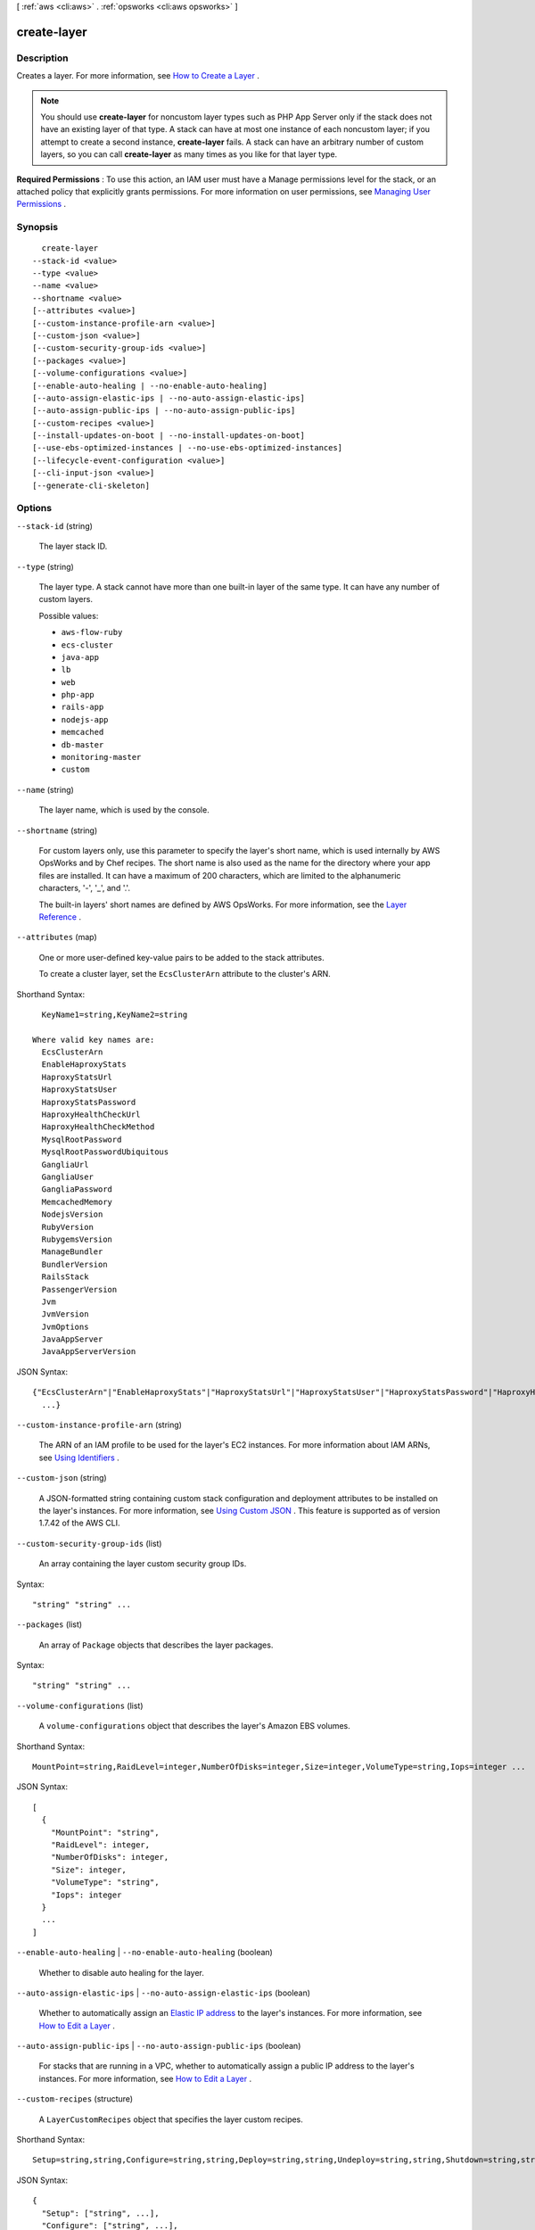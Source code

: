 [ :ref:`aws <cli:aws>` . :ref:`opsworks <cli:aws opsworks>` ]

.. _cli:aws opsworks create-layer:


************
create-layer
************



===========
Description
===========



Creates a layer. For more information, see `How to Create a Layer`_ .

 

.. note::

   

  You should use **create-layer** for noncustom layer types such as PHP App Server only if the stack does not have an existing layer of that type. A stack can have at most one instance of each noncustom layer; if you attempt to create a second instance, **create-layer** fails. A stack can have an arbitrary number of custom layers, so you can call **create-layer** as many times as you like for that layer type.

   

 

**Required Permissions** : To use this action, an IAM user must have a Manage permissions level for the stack, or an attached policy that explicitly grants permissions. For more information on user permissions, see `Managing User Permissions`_ .



========
Synopsis
========

::

    create-layer
  --stack-id <value>
  --type <value>
  --name <value>
  --shortname <value>
  [--attributes <value>]
  [--custom-instance-profile-arn <value>]
  [--custom-json <value>]
  [--custom-security-group-ids <value>]
  [--packages <value>]
  [--volume-configurations <value>]
  [--enable-auto-healing | --no-enable-auto-healing]
  [--auto-assign-elastic-ips | --no-auto-assign-elastic-ips]
  [--auto-assign-public-ips | --no-auto-assign-public-ips]
  [--custom-recipes <value>]
  [--install-updates-on-boot | --no-install-updates-on-boot]
  [--use-ebs-optimized-instances | --no-use-ebs-optimized-instances]
  [--lifecycle-event-configuration <value>]
  [--cli-input-json <value>]
  [--generate-cli-skeleton]




=======
Options
=======

``--stack-id`` (string)


  The layer stack ID.

  

``--type`` (string)


  The layer type. A stack cannot have more than one built-in layer of the same type. It can have any number of custom layers.

  

  Possible values:

  
  *   ``aws-flow-ruby``

  
  *   ``ecs-cluster``

  
  *   ``java-app``

  
  *   ``lb``

  
  *   ``web``

  
  *   ``php-app``

  
  *   ``rails-app``

  
  *   ``nodejs-app``

  
  *   ``memcached``

  
  *   ``db-master``

  
  *   ``monitoring-master``

  
  *   ``custom``

  

  

``--name`` (string)


  The layer name, which is used by the console.

  

``--shortname`` (string)


  For custom layers only, use this parameter to specify the layer's short name, which is used internally by AWS OpsWorks and by Chef recipes. The short name is also used as the name for the directory where your app files are installed. It can have a maximum of 200 characters, which are limited to the alphanumeric characters, '-', '_', and '.'.

   

  The built-in layers' short names are defined by AWS OpsWorks. For more information, see the `Layer Reference`_ .

  

``--attributes`` (map)


  One or more user-defined key-value pairs to be added to the stack attributes.

   

  To create a cluster layer, set the ``EcsClusterArn`` attribute to the cluster's ARN.

  



Shorthand Syntax::

    KeyName1=string,KeyName2=string
  
  Where valid key names are:
    EcsClusterArn
    EnableHaproxyStats
    HaproxyStatsUrl
    HaproxyStatsUser
    HaproxyStatsPassword
    HaproxyHealthCheckUrl
    HaproxyHealthCheckMethod
    MysqlRootPassword
    MysqlRootPasswordUbiquitous
    GangliaUrl
    GangliaUser
    GangliaPassword
    MemcachedMemory
    NodejsVersion
    RubyVersion
    RubygemsVersion
    ManageBundler
    BundlerVersion
    RailsStack
    PassengerVersion
    Jvm
    JvmVersion
    JvmOptions
    JavaAppServer
    JavaAppServerVersion




JSON Syntax::

  {"EcsClusterArn"|"EnableHaproxyStats"|"HaproxyStatsUrl"|"HaproxyStatsUser"|"HaproxyStatsPassword"|"HaproxyHealthCheckUrl"|"HaproxyHealthCheckMethod"|"MysqlRootPassword"|"MysqlRootPasswordUbiquitous"|"GangliaUrl"|"GangliaUser"|"GangliaPassword"|"MemcachedMemory"|"NodejsVersion"|"RubyVersion"|"RubygemsVersion"|"ManageBundler"|"BundlerVersion"|"RailsStack"|"PassengerVersion"|"Jvm"|"JvmVersion"|"JvmOptions"|"JavaAppServer"|"JavaAppServerVersion": "string"
    ...}



``--custom-instance-profile-arn`` (string)


  The ARN of an IAM profile to be used for the layer's EC2 instances. For more information about IAM ARNs, see `Using Identifiers`_ .

  

``--custom-json`` (string)


  A JSON-formatted string containing custom stack configuration and deployment attributes to be installed on the layer's instances. For more information, see `Using Custom JSON`_ . This feature is supported as of version 1.7.42 of the AWS CLI. 

  

``--custom-security-group-ids`` (list)


  An array containing the layer custom security group IDs.

  



Syntax::

  "string" "string" ...



``--packages`` (list)


  An array of ``Package`` objects that describes the layer packages.

  



Syntax::

  "string" "string" ...



``--volume-configurations`` (list)


  A ``volume-configurations`` object that describes the layer's Amazon EBS volumes.

  



Shorthand Syntax::

    MountPoint=string,RaidLevel=integer,NumberOfDisks=integer,Size=integer,VolumeType=string,Iops=integer ...




JSON Syntax::

  [
    {
      "MountPoint": "string",
      "RaidLevel": integer,
      "NumberOfDisks": integer,
      "Size": integer,
      "VolumeType": "string",
      "Iops": integer
    }
    ...
  ]



``--enable-auto-healing`` | ``--no-enable-auto-healing`` (boolean)


  Whether to disable auto healing for the layer.

  

``--auto-assign-elastic-ips`` | ``--no-auto-assign-elastic-ips`` (boolean)


  Whether to automatically assign an `Elastic IP address`_ to the layer's instances. For more information, see `How to Edit a Layer`_ .

  

``--auto-assign-public-ips`` | ``--no-auto-assign-public-ips`` (boolean)


  For stacks that are running in a VPC, whether to automatically assign a public IP address to the layer's instances. For more information, see `How to Edit a Layer`_ .

  

``--custom-recipes`` (structure)


  A ``LayerCustomRecipes`` object that specifies the layer custom recipes.

  



Shorthand Syntax::

    Setup=string,string,Configure=string,string,Deploy=string,string,Undeploy=string,string,Shutdown=string,string




JSON Syntax::

  {
    "Setup": ["string", ...],
    "Configure": ["string", ...],
    "Deploy": ["string", ...],
    "Undeploy": ["string", ...],
    "Shutdown": ["string", ...]
  }



``--install-updates-on-boot`` | ``--no-install-updates-on-boot`` (boolean)


  Whether to install operating system and package updates when the instance boots. The default value is ``true`` . To control when updates are installed, set this value to ``false`` . You must then update your instances manually by using  create-deployment to run the ``update_dependencies`` stack command or by manually running ``yum`` (Amazon Linux) or ``apt-get`` (Ubuntu) on the instances. 

   

  .. note::

     

    To ensure that your instances have the latest security updates, we strongly recommend using the default value of ``true`` .

     

  

``--use-ebs-optimized-instances`` | ``--no-use-ebs-optimized-instances`` (boolean)


  Whether to use Amazon EBS-optimized instances.

  

``--lifecycle-event-configuration`` (structure)


  A ``LifeCycleEventConfiguration`` object that you can use to configure the Shutdown event to specify an execution timeout and enable or disable Elastic Load Balancer connection draining.

  



Shorthand Syntax::

    Shutdown={ExecutionTimeout=integer,DelayUntilElbConnectionsDrained=boolean}




JSON Syntax::

  {
    "Shutdown": {
      "ExecutionTimeout": integer,
      "DelayUntilElbConnectionsDrained": true|false
    }
  }



``--cli-input-json`` (string)
Performs service operation based on the JSON string provided. The JSON string follows the format provided by ``--generate-cli-skeleton``. If other arguments are provided on the command line, the CLI values will override the JSON-provided values.

``--generate-cli-skeleton`` (boolean)
Prints a sample input JSON to standard output. Note the specified operation is not run if this argument is specified. The sample input can be used as an argument for ``--cli-input-json``.



========
Examples
========

**To create a layer**

The following ``create-layer`` command creates a PHP App Server layer named MyPHPLayer in a specified stack. ::

  aws opsworks create-layer --region us-east-1 --stack-id f6673d70-32e6-4425-8999-265dd002fec7 --type php-app --name MyPHPLayer --shortname myphplayer

**Note**: AWS OpsWorks CLI commands should set the region to ``us-east-1`` regardless of the stack's location.

*Output*::

  {
    "LayerId": "0b212672-6b4b-40e4-8a34-5a943cf2e07a"
  }

**More Information**

For more information, see `How to Create a Layer`_ in the *AWS OpsWorks User Guide*.

.. _`How to Create a Layer`: http://docs.aws.amazon.com/opsworks/latest/userguide/workinglayers-basics-create.html


======
Output
======

LayerId -> (string)

  

  The layer ID.

  

  



.. _Using Custom JSON: http://docs.aws.amazon.com/opsworks/latest/userguide/workingcookbook-json-override.html
.. _Layer Reference: http://docs.aws.amazon.com/opsworks/latest/userguide/layers.html
.. _How to Create a Layer: http://docs.aws.amazon.com/opsworks/latest/userguide/workinglayers-basics-create.html
.. _Using Identifiers: http://docs.aws.amazon.com/IAM/latest/UserGuide/Using_Identifiers.html
.. _Elastic IP address: http://docs.aws.amazon.com/AWSEC2/latest/UserGuide/elastic-ip-addresses-eip.html
.. _How to Edit a Layer: http://docs.aws.amazon.com/opsworks/latest/userguide/workinglayers-basics-edit.html
.. _Managing User Permissions: http://docs.aws.amazon.com/opsworks/latest/userguide/opsworks-security-users.html
